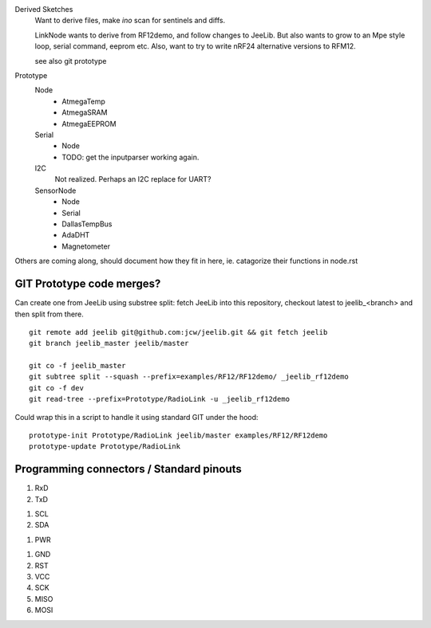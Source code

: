Derived Sketches
  Want to derive files, make `ino` scan for sentinels and diffs.

  LinkNode wants to derive from RF12demo, and follow changes to JeeLib.
  But also wants to grow to an Mpe style loop, serial command, eeprom etc.
  Also, want to try to write nRF24 alternative versions to RFM12.

  see also git prototype

Prototype
  Node
    - AtmegaTemp
    - AtmegaSRAM
    - AtmegaEEPROM

  Serial
    - Node
    - TODO: get the inputparser working again.

  I2C
    Not realized. Perhaps an I2C replace for UART?

  SensorNode
    - Node
    - Serial
    - DallasTempBus
    - AdaDHT
    - Magnetometer

Others are coming along, should document how they fit in here,
ie. catagorize their functions in node.rst


GIT Prototype code merges?
--------------------------
Can create one from JeeLib using substree split: fetch JeeLib into this
repository, checkout latest to jeelib_<branch> and then split from there.
::

  git remote add jeelib git@github.com:jcw/jeelib.git && git fetch jeelib
  git branch jeelib_master jeelib/master

  git co -f jeelib_master
  git subtree split --squash --prefix=examples/RF12/RF12demo/ _jeelib_rf12demo
  git co -f dev
  git read-tree --prefix=Prototype/RadioLink -u _jeelib_rf12demo

Could wrap this in a script to handle it using standard GIT under the hood::

  prototype-init Prototype/RadioLink jeelib/master examples/RF12/RF12demo
  prototype-update Prototype/RadioLink


Programming connectors / Standard pinouts
-----------------------------------------

1. RxD
2. TxD

1. SCL
2. SDA

1. PWR

1. GND
2. RST
3. VCC
4. SCK
5. MISO
6. MOSI


